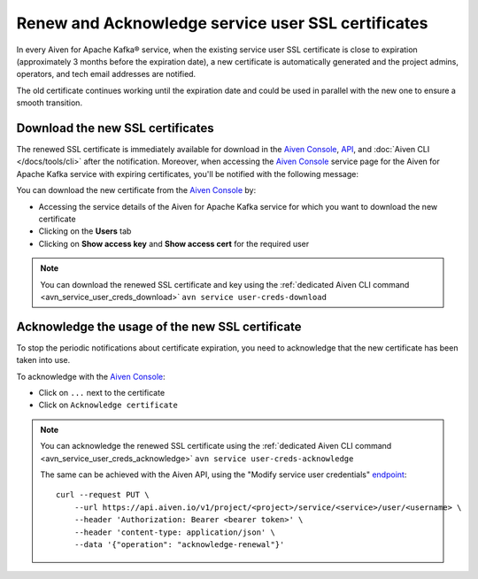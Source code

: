 Renew and Acknowledge service user SSL certificates
===================================================

In every Aiven for Apache Kafka® service, when the existing service user SSL certificate is close to expiration (approximately 3 months before the expiration date), a new certificate is automatically generated and the project admins, operators, and tech email addresses are notified.

The old certificate continues working until the expiration date and could be used in parallel with the new one to ensure a smooth transition.


Download the new SSL certificates
---------------------------------

The renewed SSL certificate is immediately available for download in the `Aiven Console <https://console.aiven.io/>`_, `API <https://api.aiven.io/doc/>`_, and :doc:`Aiven CLI </docs/tools/cli>` after the notification. Moreover, when accessing the `Aiven Console <https://console.aiven.io/>`_ service page for the Aiven for Apache Kafka service with expiring certificates, you'll be notified with the following message:

.. image:: /images/products/kafka/ssl-cert-renewal.png
   :alt: Apache Kafka service user SSL certificate expiring message

You can download the new certificate from the `Aiven Console <https://console.aiven.io/>`_ by: 

* Accessing the service details of the Aiven for Apache Kafka service for which you want to download the new certificate
* Clicking on the **Users** tab
* Clicking on **Show access key** and **Show access cert** for the required user

.. image:: /images/products/kafka/new-ssl-cert-download.png
   :alt: Apache Kafka service user SSL certificate and access key download

.. Note::

    You can download the renewed SSL certificate and key using the :ref:`dedicated Aiven CLI command <avn_service_user_creds_download>` ``avn service user-creds-download``

Acknowledge the usage of the new SSL certificate
------------------------------------------------

To stop the periodic notifications about certificate expiration, you need to acknowledge that the new certificate has been taken into use.

To acknowledge with the `Aiven Console <https://console.aiven.io/>`_:

* Click on ``...`` next to the certificate
* Click on ``Acknowledge certificate``

.. Note::

    You can acknowledge the renewed SSL certificate using the :ref:`dedicated Aiven CLI command <avn_service_user_creds_acknowledge>` ``avn service user-creds-acknowledge``

    The same can be achieved with the Aiven API, using the "Modify service user credentials" `endpoint <https://api.aiven.io/doc/#operation/ServiceUserCredentialsModify>`_:

    ::

        curl --request PUT \
            --url https://api.aiven.io/v1/project/<project>/service/<service>/user/<username> \
            --header 'Authorization: Bearer <bearer token>' \
            --header 'content-type: application/json' \
            --data '{"operation": "acknowledge-renewal"}'

